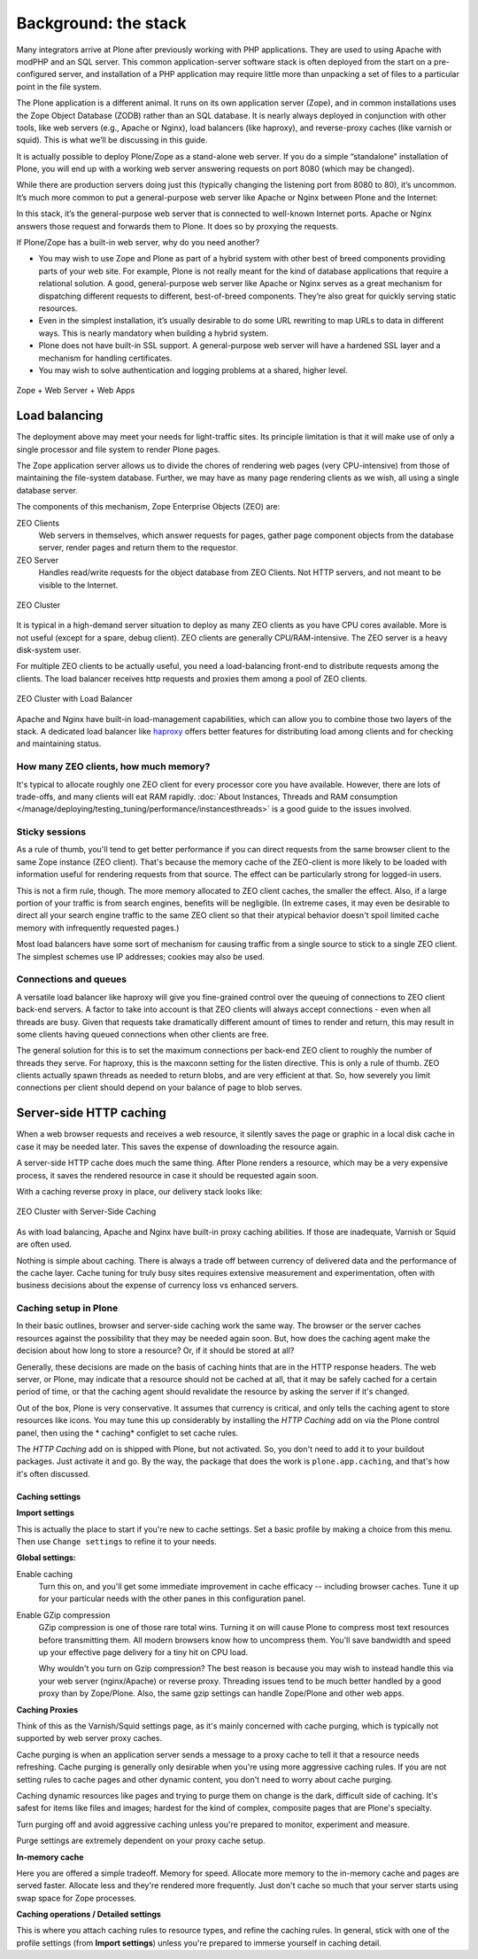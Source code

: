 Background: the stack
=====================

Many integrators arrive at Plone after previously working with PHP
applications. They are used to using Apache with modPHP and an SQL server.
This common application-server software stack is often deployed from the
start on a pre-configured server, and installation of a PHP application may
require little more than unpacking a set of files to a particular point in
the file system.

The Plone application is a different animal. It runs on its own application
server (Zope), and in common installations uses the Zope Object Database
(ZODB) rather than an SQL database. It is nearly always deployed in
conjunction with other tools, like web servers (e.g., Apache or Nginx), load
balancers (like haproxy), and reverse-proxy caches (like varnish or squid).
This is what we’ll be discussing in this guide.

It is actually possible to deploy Plone/Zope as a stand-alone web server. If
you do a simple “standalone” installation of Plone, you will end up with a
working web server answering requests on port 8080 (which may be changed).

.. image:: images/just_zope.png
    :align: center
    :alt: Standalone Deployment

While there are production servers doing just this (typically changing the
listening port from 8080 to 80), it’s uncommon. It’s much more common
to put a general-purpose web server like Apache or Nginx between Plone
and the Internet:

.. image:: images/zope_plus_ws.png
    :align: center
    :alt: Zope + Web Server

In this stack, it’s the general-purpose web server that is connected to
well-known Internet ports. Apache or Nginx answers those request and forwards
them to Plone. It does so by proxying the requests.

If Plone/Zope has a built-in web server, why do you need another?

* You may wish to use Zope and Plone as part of a hybrid system with other
  best of breed components providing parts of your web site. For example,
  Plone is not really meant for the kind of database applications that
  require a relational solution. A good, general-purpose web server like
  Apache or Nginx serves as a great mechanism for dispatching different
  requests to different, best-of-breed components. They’re also great for
  quickly serving static resources.

* Even in the simplest installation, it’s usually desirable to do some URL
  rewriting to map URLs to data in different ways. This is nearly mandatory
  when building a hybrid system.

* Plone does not have built-in SSL support. A general-purpose web server will
  have a hardened SSL layer and a mechanism for handling certificates.

* You may wish to solve authentication and logging problems at a shared,
  higher level.

.. figure:: images/zope_ws_webapps.png
    :align: center
    :alt: Zope + Web Server + Web Apps

    Zope + Web Server + Web Apps

Load balancing
--------------

The deployment above may meet your needs for light-traffic sites. Its
principle limitation is that it will make use of only a single processor
and file system to render Plone pages.

The Zope application server allows us to divide the chores of rendering web
pages (very CPU-intensive) from those of maintaining the file-system
database. Further, we may have as many page rendering clients as we wish,
all using a single database server.

The components of this mechanism, Zope Enterprise Objects (ZEO) are:

ZEO Clients
    Web servers in themselves, which answer requests for pages, gather page
    component objects from the database server, render pages and return them
    to the requestor.

ZEO Server
    Handles read/write requests for the object database from ZEO Clients. Not
    HTTP servers, and not meant to be visible to the Internet.

.. figure:: images/zeo_cluster.png
    :align: center
    :alt: ZEO Cluster

    ZEO Cluster

It is typical in a high-demand server situation to deploy as many ZEO clients
as you have CPU cores available. More is not useful (except for a spare,
debug client). ZEO clients are generally CPU/RAM-intensive. The ZEO
server is a heavy disk-system user.

For multiple ZEO clients to be actually useful, you need a load-balancing
front-end to distribute requests among the clients. The load balancer
receives http requests and proxies them among a pool of ZEO clients.

.. figure:: images/zeo_cluster_load_balanced.png
    :align: center
    :alt: ZEO Cluster with Load Balancer

    ZEO Cluster with Load Balancer

Apache and Nginx have built-in load-management capabilities, which can allow
you to combine those two layers of the stack. A dedicated load balancer
like `haproxy <http://haproxy.1wt.eu/>`_ offers better features for
distributing load among clients and for checking and maintaining status.

How many ZEO clients, how much memory?
~~~~~~~~~~~~~~~~~~~~~~~~~~~~~~~~~~~~~~

It's typical to allocate roughly one ZEO client for every processor core you
have available. However, there are lots of trade-offs, and many clients will
eat RAM rapidly. :doc:`About Instances, Threads and RAM consumption </manage/deploying/testing_tuning/performance/instancesthreads>`
is a good guide to the issues involved.

Sticky sessions
~~~~~~~~~~~~~~~

As a rule of thumb, you'll tend to get better performance if you can direct
requests from the same browser client to the same Zope instance (ZEO client).
That's because the memory cache of the ZEO-client is more likely to be loaded
with information useful for rendering requests from that source. The effect
can be particularly strong for logged-in users.

This is not a firm rule, though. The more memory allocated to ZEO client
caches, the smaller the effect. Also, if a large portion of your traffic is
from search engines, benefits will be negligible. (In extreme cases, it may
even be desirable to direct all your search engine traffic to the same ZEO
client so that their atypical behavior doesn't spoil limited cache memory
with infrequently requested pages.)

Most load balancers have some sort of mechanism for causing traffic from a
single source to stick to a single ZEO client. The simplest schemes use IP
addresses; cookies may also be used.

Connections and queues
~~~~~~~~~~~~~~~~~~~~~~

A versatile load balancer like haproxy will give you fine-grained control
over the queuing of connections to ZEO client back-end servers. A factor to
take into account is that ZEO clients will always accept connections - even
when all threads are busy. Given that requests take dramatically different
amount of times to render and return, this may result in some clients having
queued connections when other clients are free.

The general solution for this is to set the maximum connections per back-end
ZEO client to roughly the number of threads they serve. For haproxy, this is
the maxconn setting for the listen directive. This is only a rule of thumb.
ZEO clients actually spawn threads as needed to return blobs, and are very
efficient at that. So, how severely you limit connections per client should
depend on your balance of page to blob serves.

Server-side HTTP caching
------------------------

When a web browser requests and receives a web resource, it silently saves
the page or graphic in a local disk cache in case it may be needed later.
This saves the expense of downloading the resource again.

A server-side HTTP cache does much the same thing. After Plone renders a
resource, which may be a very expensive process, it saves the rendered
resource in case it should be requested again soon.

With a caching reverse proxy in place, our delivery stack looks like:

.. figure:: images/zeo_cluster_cached.png
    :align: center
    :alt: ZEO Cluster with Server-Side Caching

    ZEO Cluster with Server-Side Caching

As with load balancing, Apache and Nginx have built-in proxy caching
abilities. If those are inadequate, Varnish or Squid are often used.

Nothing is simple about caching. There is always a trade off between currency
of delivered data and the performance of the cache layer. Cache tuning for
truly busy sites requires extensive measurement and experimentation, often
with business decisions about the expense of currency loss vs enhanced
servers.

Caching setup in Plone
~~~~~~~~~~~~~~~~~~~~~~

In their basic outlines, browser and server-side caching work the same way.
The browser or the server caches resources against the possibility that they
may be needed again soon. But, how does the caching agent make the decision
about how long to store a resource? Or, if it should be stored at all?

Generally, these decisions are made on the basis of caching hints that are
in the HTTP response headers. The web server, or Plone, may indicate that
a resource should not be cached at all, that it may be safely cached for a
certain period of time, or that the caching agent should revalidate the
resource by asking the server if it's changed.

Out of the box, Plone is very conservative. It assumes that currency is
critical, and only tells the caching agent to store resources like icons.
You may tune this up considerably by installing the *HTTP Caching* add on
via the Plone control panel, then using the * caching* configlet to set
cache rules.

The *HTTP Caching* add on is shipped with Plone, but not activated. So, you
don't need to add it to your buildout packages. Just activate it and go. By
the way, the package that does the work is ``plone.app.caching``, and that's
how it's often discussed.

Caching settings
****************

**Import settings**

This is actually the place to start if you're new to cache settings. Set a
basic profile by making a choice from this menu. Then use ``Change settings``
to refine it to your needs.


**Global settings:**

Enable caching
    Turn this on, and you'll get some immediate improvement in cache
    efficacy -- including browser caches. Tune it up for your particular
    needs with the other panes in this configuration panel.

Enable GZip compression
    GZip compression is one of those rare total wins. Turning it on will
    cause Plone to compress most text resources before transmitting them.
    All modern browsers know how to uncompress them. You'll save bandwidth
    and speed up your effective page delivery for a tiny hit on CPU load.

    Why wouldn't you turn on Gzip compression? The best reason is because you
    may wish to instead handle this via your web server (nginx/Apache) or
    reverse proxy. Threading issues tend to be much better handled by a good
    proxy than by Zope/Plone. Also, the same gzip settings can handle
    Zope/Plone and other web apps.

**Caching Proxies**

Think of this as the Varnish/Squid settings page, as it's mainly concerned
with cache purging, which is typically not supported by web server proxy
caches.

Cache purging is when an application server sends a message to a proxy cache
to tell it that a resource needs refreshing. Cache purging is generally only
desirable when you're using more aggressive caching rules. If you are not
setting rules to cache pages and other dynamic content, you don't need to
worry about cache purging.

Caching dynamic resources like pages and trying to purge them on change is
the dark, difficult side of caching. It's safest for items like files and
images; hardest for the kind of complex, composite pages that are Plone's
specialty.

Turn purging off and avoid aggressive caching unless you're prepared to
monitor, experiment and measure.

Purge settings are extremely dependent on your proxy cache setup.

**In-memory cache**

Here you are offered a simple tradeoff. Memory for speed. Allocate more memory
to the in-memory cache and pages are served faster. Allocate less and they're
rendered more frequently. Just don't cache so much that your server starts
using swap space for Zope processes.

**Caching operations / Detailed settings**

This is where you attach caching rules to resource types, and refine the
caching rules. In general, stick with one of the profile settings (from
**Import settings**) unless you're prepared to immerse yourself in caching
detail.
